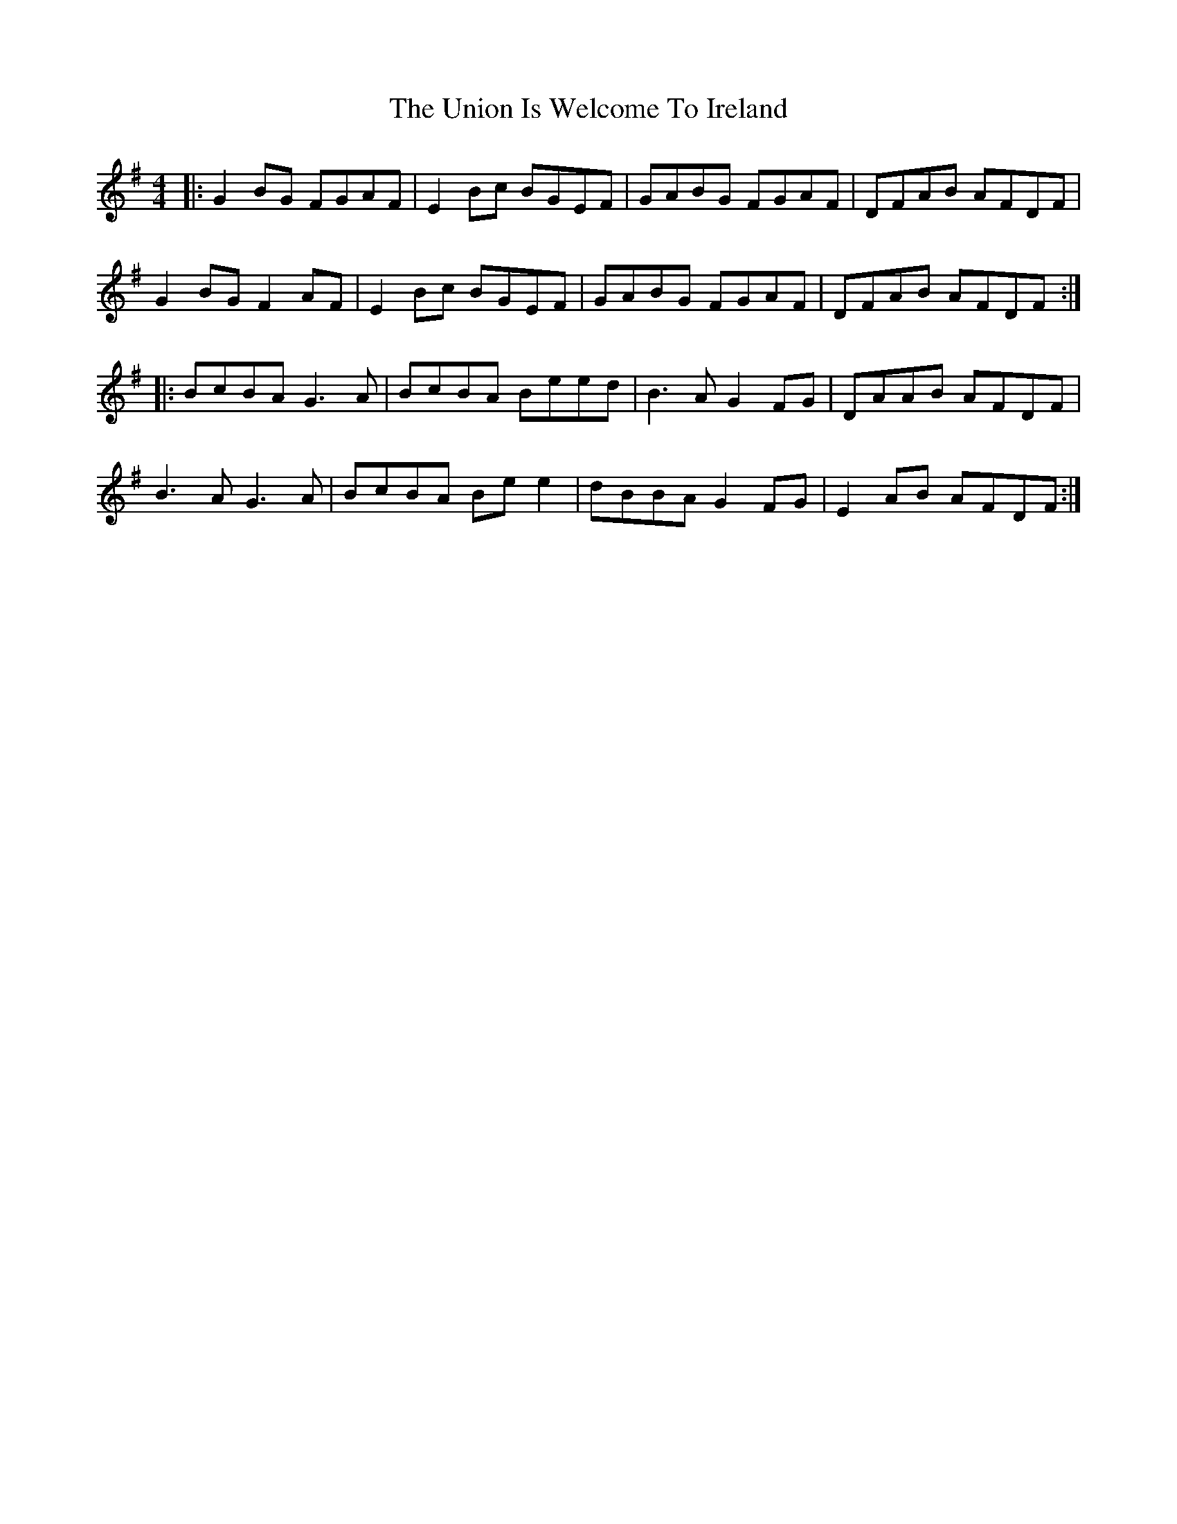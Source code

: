 X: 41557
T: Union Is Welcome To Ireland, The
R: reel
M: 4/4
K: Gmajor
|:G2 BG FGAF|E2 Bc BGEF|GABG FGAF|DFAB AFDF|
G2 BG F2 AF|E2 Bc BGEF|GABG FGAF|DFAB AFDF:|
|:BcBA G3A|BcBA Beed|B3A G2 FG|DAAB AFDF|
B3A G3A|BcBA Be e2|dBBA G2 FG|E2 AB AFDF:|

